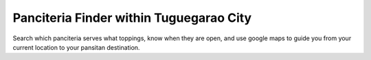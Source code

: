 ###################
Panciteria Finder within Tuguegarao City
###################

Search which panciteria serves what toppings, know when they are open, and use google maps to guide you from your current location to your pansitan destination.
